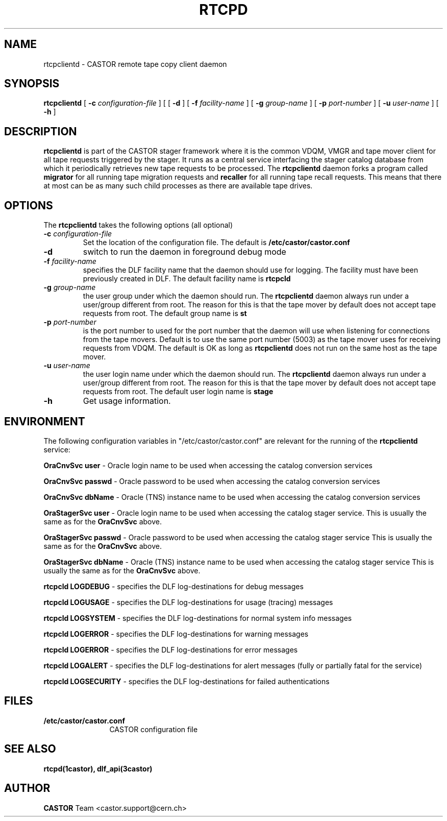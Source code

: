 .\" @(#)$RCSfile: rtcpclientd.man,v $ $Revision: 1.3 $ $Date: 2008/08/22 15:34:44 $ CERN CERN IT-PDP/DM Olof Barring
.\" Copyright (C) 2000-2005 by CERN IT-ADC
.\" All rights reserved
.\"
.nh
.TH RTCPD 1 "$Date: 2008/08/22 15:34:44 $" CASTOR "RTCOPY client daemon"
.SH NAME
rtcpclientd \- CASTOR remote tape copy client daemon
.SH SYNOPSIS
.B rtcpclientd
[
.BI \-c " configuration-file"
] [
[
.BI \-d
] [
.BI \-f " facility-name"
] [
.BI \-g " group-name"
] [
.BI \-p " port-number"
] [
.BI \-u " user-name"
] [
.BI \-h
]
.SH DESCRIPTION
\fBrtcpclientd\fP is part of the CASTOR stager framework where it is the common
VDQM, VMGR and tape mover client for all tape requests triggered by the stager.
It runs as a central service interfacing the stager catalog database from which
it periodically retrieves new tape requests to be processed. The \fBrtcpclientd\fP
daemon forks a program called \fBmigrator\fP for all running tape migration requests
and \fBrecaller\fP for all running tape recall requests. This means that there at
most can be as many such child processes as there are available tape drives.
.SH OPTIONS
The \fBrtcpclientd\fP takes the following options (all optional)
.TP
.BI \-c " configuration-file"
Set the location of the configuration  file.   The  default  is
\fB/etc/castor/castor.conf\fP
.TP
.BI \-d
switch to run the daemon in foreground debug mode
.TP
.BI \-f " facility-name"
specifies the DLF facility name that the daemon should use for logging. The
facility must have been previously created in DLF. The default facility name
is
.B rtcpcld
.TP
.BI \-g " group-name"
the user group under which the daemon should run. The \fBrtcpclientd\fP daemon
always run under a user/group different from root. The reason for this is
that the tape mover by default does not accept tape requests from root. The
default group name is
.B st
.TP
.BI \-p " port-number"
is the port number to used for the port number that the daemon will use
when listening for connections from the tape movers. Default is to use
the same port number (5003) as the tape mover uses for receiving requests from VDQM.
The default is OK as long as \fBrtcpclientd\fP does not run on the same host
as the tape mover.
.TP
.BI \-u " user-name"
the user login name under which the daemon should run. The \fBrtcpclientd\fP daemon
always run under a user/group different from root. The reason for this is
that the tape mover by default does not accept tape requests from root. The
default user login name is
.B stage
.TP
.BI \-h
Get usage information.

.SH ENVIRONMENT
The following configuration variables in "/etc/castor/castor.conf" are relevant for
the running of the \fBrtcpclientd\fP service:
.PP
.B OraCnvSvc user
\- Oracle login name to be used when accessing the catalog conversion services
.PP
.B OraCnvSvc passwd
\- Oracle password to be used when accessing the catalog conversion services
.PP
.B OraCnvSvc dbName
\- Oracle (TNS) instance name to be used when accessing the catalog conversion services
.PP
.B OraStagerSvc user
\- Oracle login name to be used when accessing the catalog stager service.
This is usually the same as for the
.B OraCnvSvc
above.
.PP
.B OraStagerSvc passwd
\- Oracle password to be used when accessing the catalog stager service
This is usually the same as for the
.B OraCnvSvc
above.
.PP
.B OraStagerSvc dbName
\- Oracle (TNS) instance name to be used when accessing the catalog stager service
This is usually the same as for the
.B OraCnvSvc
above.
.PP
.B rtcpcld LOGDEBUG
\- specifies the DLF log-destinations for debug messages
.PP
.B rtcpcld LOGUSAGE
\- specifies the DLF log-destinations for usage (tracing) messages
.PP
.B rtcpcld LOGSYSTEM
\- specifies the DLF log-destinations for normal system info messages
.PP
.B rtcpcld LOGERROR
\- specifies the DLF log-destinations for warning messages
.PP
.B rtcpcld LOGERROR
\- specifies the DLF log-destinations for error messages
.PP
.B rtcpcld LOGALERT
\- specifies the DLF log-destinations for alert messages (fully or partially fatal for the service)
.PP
.B rtcpcld LOGSECURITY
\- specifies the DLF log-destinations for failed authentications

.SH FILES
.TP 1.2i
.B /etc/castor/castor.conf
CASTOR configuration file

.SH SEE ALSO
.BI rtcpd(1castor),
.BI dlf_api(3castor)

.SH AUTHOR
\fBCASTOR\fP Team <castor.support@cern.ch>
